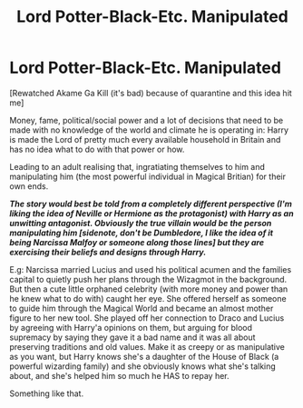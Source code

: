 #+TITLE: Lord Potter-Black-Etc. Manipulated

* Lord Potter-Black-Etc. Manipulated
:PROPERTIES:
:Author: RowanWinterlace
:Score: 1
:DateUnix: 1588534243.0
:DateShort: 2020-May-04
:FlairText: Prompt
:END:
[Rewatched Akame Ga Kill (it's bad) because of quarantine and this idea hit me]

Money, fame, political/social power and a lot of decisions that need to be made with no knowledge of the world and climate he is operating in: Harry is made the Lord of pretty much every available household in Britain and has no idea what to do with that power or how.

Leading to an adult realising that, ingratiating themselves to him and manipulating him (the most powerful individual in Magical Britian) for their own ends.

*/The story would best be told from a completely different perspective (I'm liking the idea of Neville or Hermione as the protagonist) with Harry as an unwitting antagonist. Obviously the true villain would be the person manipulating him [sidenote, don't be Dumbledore, I like the idea of it being Narcissa Malfoy or someone along those lines] but they are exercising their beliefs and designs through Harry./*

E.g: Narcissa married Lucius and used his political acumen and the families capital to quietly push her plans through the Wizagmot in the background. But then a cute little orphaned celebrity (with more money and power than he knew what to do with) caught her eye. She offered herself as someone to guide him through the Magical World and became an almost mother figure to her new tool. She played off her connection to Draco and Lucius by agreeing with Harry'a opinions on them, but arguing for blood supremacy by saying they gave it a bad name and it was all about preserving traditions and old values. Make it as creepy or as manipulative as you want, but Harry knows she's a daughter of the House of Black (a powerful wizarding family) and she obviously knows what she's talking about, and she's helped him so much he HAS to repay her.

Something like that.

